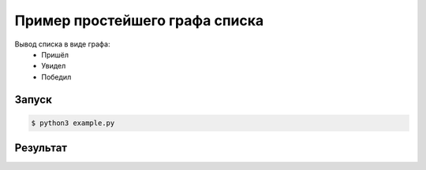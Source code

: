 ********************************
Пример простейшего графа списка
********************************

Вывод списка в виде графа:
 - Пришёл
 - Увидел
 - Победил

Запуск
======
.. code:: bash

    $ python3 example.py

Результат
=========
.. image:: example.gv.svg

